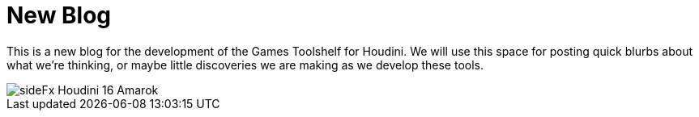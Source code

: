 = New Blog 
// See https://hubpress.gitbooks.io/hubpress-knowledgebase/content/ for information about the parameters.
:hp-image: sideFx-Houdini-16-Amarok.jpg
:published_at: 2017-04-06
:hp-tags: Houdini, Blog, GamesDevelopment,
// :hp-alt-title: My English Title

This is a new blog for the development of the Games Toolshelf for Houdini. We will use this space for posting quick blurbs about what we're thinking, or maybe little discoveries we are making as we develop these tools. 

image::sideFx-Houdini-16-Amarok.jpg[]

